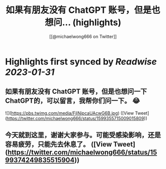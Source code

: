 :PROPERTIES:
:title: 如果有朋友没有 ChatGPT 账号，但是也想问... (highlights)
:author: [[@michaelwong666 on Twitter]]
:full-title: "如果有朋友没有 ChatGPT 账号，但是也想问..."
:category: #tweets
:url: https://twitter.com/michaelwong666/status/1599355715009015809
:END:

* Highlights first synced by [[Readwise]] [[2023-01-31]]
** 如果有朋友没有 ChatGPT 账号，但是也想问一下 ChatGPT的，可以留言，我帮你们问一下。 😂 

![](https://pbs.twimg.com/media/FjINipcaUAcwG6B.jpg) ([View Tweet](https://twitter.com/michaelwong666/status/1599355715009015809))
** 今天就到这里，谢谢大家参与。可能受感染影响，还是容易疲劳，只能先去休息了。 ([View Tweet](https://twitter.com/michaelwong666/status/1599374249835515904))